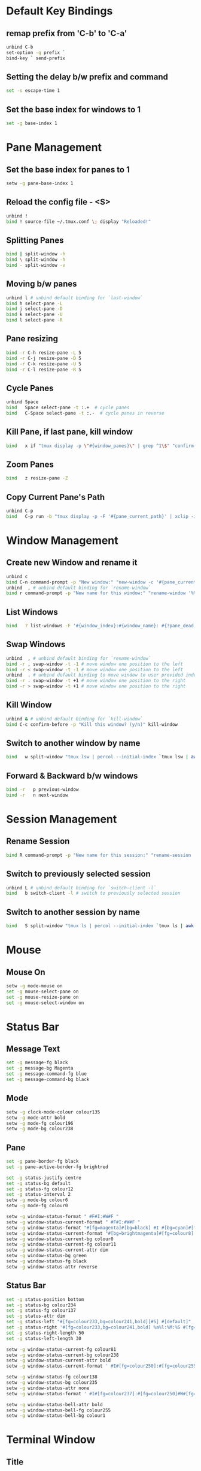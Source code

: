 * Default Key Bindings
** remap prefix from 'C-b' to 'C-a'
#+begin_src sh :noweb yes :tangle ~/.tmux.conf :export none
unbind C-b
set-option -g prefix `
bind-key ` send-prefix
#+end_src

** Setting the delay b/w prefix and command
#+begin_src sh :noweb yes :tangle ~/.tmux.conf :export none
set -s escape-time 1
#+end_src

** Set the base index for windows to 1
#+begin_src sh :noweb yes :tangle ~/.tmux.conf :export none
set -g base-index 1
#+end_src

* Pane Management
** Set the base index for panes to 1
#+begin_src sh :noweb yes :tangle ~/.tmux.conf :export none
setw -g pane-base-index 1
#+end_src

** Reload the config file - <S>
#+begin_src sh :noweb yes :tangle ~/.tmux.conf :export none
unbind !
bind ! source-file ~/.tmux.conf \; display "Reloaded!"
#+end_src

** Splitting Panes
#+begin_src sh :noweb yes :tangle ~/.tmux.conf :export none
bind | split-window -h
bind \ split-window -h
bind - split-window -v
#+end_src

** Moving b/w panes
#+begin_src sh :noweb yes :tangle ~/.tmux.conf :export none
unbind l # unbind default binding for `last-window`
bind h select-pane -L
bind j select-pane -D
bind k select-pane -U
bind l select-pane -R
#+end_src

** Pane resizing
#+begin_src sh :noweb yes :tangle ~/.tmux.conf :export none
bind -r C-h resize-pane -L 5
bind -r C-j resize-pane -D 5
bind -r C-k resize-pane -U 5
bind -r C-l resize-pane -R 5
#+end_src

** Cycle Panes
#+begin_src sh :noweb yes :tangle ~/.tmux.conf :export none
unbind Space
bind   Space select-pane -t :.+  # cycle panes
bind   C-Space select-pane -t :.-  # cycle panes in reverse
#+end_src

** Kill Pane, if last pane, kill window
#+begin_src sh :noweb yes :tangle ~/.tmux.conf :export none
bind   x if "tmux display -p \"#{window_panes}\" | grep ^1\$" "confirm-before -p \"Kill the only pane in window? It will kill this window too! (y/n)\" kill-pane" "kill-pane"
#+end_src

** Zoom Panes
#+begin_src sh :noweb yes :tangle ~/.tmux.conf :export none
bind   z resize-pane -Z
#+end_src

** Copy Current Pane's Path
#+begin_src sh :noweb yes :tangle ~/.tmux.conf :export none
unbind C-p
bind   C-p run -b "tmux display -p -F '#{pane_current_path}' | xclip -i" \; display "Copied current path '#{pane_current_path}' to the clipboard."
#+end_src

* Window Management
** Create new Window and rename it
#+begin_src sh :noweb yes :tangle ~/.tmux.conf :export none
unbind c
bind C-n command-prompt -p "New window:" "new-window -c '#{pane_current_path}' -n %1"
unbind  , # unbind default binding for `rename-window`
bind r command-prompt -p "New name for this window:" "rename-window '%%'"
#+end_src

** List Windows
#+begin_src sh :noweb yes :tangle ~/.tmux.conf :export none
bind   ? list-windows -F '#{window_index}:#{window_name}: #{?pane_dead, (dead), (not dead)}'﻿
#+end_src

** Swap Windows
#+begin_src sh :noweb yes :tangle ~/.tmux.conf :export none
unbind  , # unbind default binding for `rename-window`
bind -r , swap-window -t -1 # move window one position to the left
bind -r < swap-window -t -1 # move window one position to the left
unbind  . # unbind default binding to move window to user provided index
bind -r . swap-window -t +1 # move window one position to the right
bind -r > swap-window -t +1 # move window one position to the right
#+end_src

** Kill Window
#+begin_src sh :noweb yes :tangle ~/.tmux.conf :export none
unbind & # unbind default binding for `kill-window`
bind C-c confirm-before -p "Kill this window? (y/n)" kill-window
#+end_src

** Switch to another window by name
#+begin_src sh :noweb yes :tangle ~/.tmux.conf :export none
bind   w split-window "tmux lsw | percol --initial-index `tmux lsw | awk '/active.$/ {print NR-1}'` | cut -d':' -f 1 | xargs tmux select-window -t"
#+end_src

** Forward & Backward b/w windows
#+begin_src sh :noweb yes :tangle ~/.tmux.conf :export none
bind -r   p previous-window
bind -r   n next-window
#+end_src

* Session Management
** Rename Session
#+begin_src sh :noweb yes :tangle ~/.tmux.conf :export none
bind R command-prompt -p "New name for this session:" "rename-session '%%'"
#+end_src
** Switch to previously selected session
#+begin_src sh :noweb yes :tangle ~/.tmux.conf :export none
unbind L # unbind default binding for `switch-client -l`
bind   b switch-client -l # switch to previously selected session
#+end_src
** Switch to another session by name
#+begin_src sh :noweb yes :tangle ~/.tmux.conf :export none
bind   S split-window "tmux ls | percol --initial-index `tmux ls | awk '/attached.$/ {print NR-1}'` | cut -d':' -f 1 | xargs tmux switch-client -t"
#+end_src

* Mouse
** Mouse On
#+begin_src sh :noweb yes :tangle ~/.tmux.conf :export none
setw -g mode-mouse on
set -g mouse-select-pane on
set -g mouse-resize-pane on
set -g mouse-select-window on
#+end_src

* Status Bar
** Message Text
#+begin_src sh :noweb yes :tangle ~/.tmux.conf :export none
set -g message-fg black
set -g message-bg Magenta
set -g message-command-fg blue
set -g message-command-bg black
#+end_src

** Mode
#+begin_src sh :noweb yes :tangle ~/.tmux.conf :export none
setw -g clock-mode-colour colour135
setw -g mode-attr bold
setw -g mode-fg colour196
setw -g mode-bg colour238
#+end_src

** Pane
#+begin_src sh :noweb yes :tangle ~/.tmux.conf :export none
set -g pane-border-fg black
set -g pane-active-border-fg brightred

set -g status-justify centre
set -g status-bg default
set -g status-fg colour12
set -g status-interval 2
setw -g mode-bg colour6
setw -g mode-fg colour0

setw -g window-status-format " #F#I:#W#F "
setw -g window-status-current-format " #F#I:#W#F "
setw -g window-status-format "#[fg=magenta]#[bg=black] #I #[bg=cyan]#[fg=colour8] #W "
setw -g window-status-current-format "#[bg=brightmagenta]#[fg=colour8] #I #[fg=colour8]#[bg=colour14] #W "
setw -g window-status-current-bg colour0
setw -g window-status-current-fg colour11
setw -g window-status-current-attr dim
setw -g window-status-bg green
setw -g window-status-fg black
setw -g window-status-attr reverse
#+end_src

** Status Bar
#+begin_src sh :noweb yes :tangle ~/.tmux.conf :export none
set -g status-position bottom
set -g status-bg colour234
set -g status-fg colour137
set -g status-attr dim
set -g status-left "#[fg=colour233,bg=colour241,bold][#S] #[default]"
set -g status-right '#[fg=colour233,bg=colour241,bold] %a%l:%M:%S #[fg=colour233,bg=colour245,bold] %Y-%m-%d '
set -g status-right-length 50
set -g status-left-length 30

setw -g window-status-current-fg colour81
setw -g window-status-current-bg colour238
setw -g window-status-current-attr bold
setw -g window-status-current-format ' #I#[fg=colour250]:#[fg=colour255]#W#[fg=colour50]#F '

setw -g window-status-fg colour138
setw -g window-status-bg colour235
setw -g window-status-attr none
setw -g window-status-format ' #I#[fg=colour237]:#[fg=colour250]#W#[fg=colour244]#F '

setw -g window-status-bell-attr bold
setw -g window-status-bell-fg colour255
setw -g window-status-bell-bg colour1
#+end_src

* Terminal Window
** Title
#+begin_src sh :noweb yes :tangle ~/.tmux.conf :export none
set   -g set-titles on
set   -g set-titles-string '#h :: #S :: #W W#I/#{session_windows} :: P#P/#{window_panes}'
#+end_src

* Etc
** Copy and Paste
#+begin_src sh :noweb yes :tangle ~/.tmux.conf :export none
#+end_src

** Execute Tmux Command
#+begin_src sh :noweb yes :tangle ~/.tmux.conf :export none
bind C-x command-prompt # default command-prompt binding "PREFIX :" also works
#+end_src

** Visual Bell
#+begin_src sh :noweb yes :tangle ~/.tmux.conf :export none
set   -g bell-action any
set   -g bell-on-alert off
set   -g visual-bell on
#+end_src

** Miscellaneous
#+begin_src sh :noweb yes :tangle ~/.tmux.conf :export none
setw  -g aggressive-resize on
set   -g default-terminal "xterm-256color"
setw  -g mode-keys         vi
setw  -g status-keys       vi
set   -s escape-time       0 # Allows for faster key repetition
set   -g history-limit     100000
set   -g display-time      1000 # Duration of tmux display messages in milliseconds
#+end_src

** TMux plugin
#+begin_src sh :noweb yes :tangle ~/.tmux.conf :export none
# List of plugins
set -g @plugin 'tmux-plugins/tpm'
set -g @plugin 'tmux-plugins/tmux-yank'
set -g @plugin 'tmux-plugins/tmux-resurrect'

set -g @shell_mode 'vi'
set -g @yank_selection 'clipboard'

# Initialize TMUX plugin manager (keep this line at the very bottom of tmux.conf)
run '~/.tmux/plugins/tpm/tpm'
#+end_src
